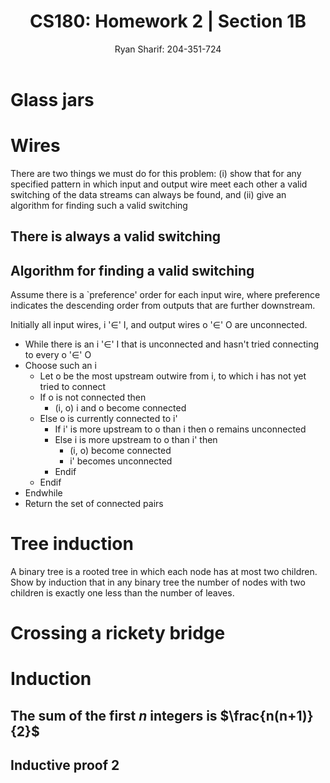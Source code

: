 
#+AUTHOR: Ryan Sharif: 204-351-724
#+TITLE: CS180: Homework 2 | Section 1B
#+OPTIONS: toc:nil
#+LATEX_HEADER: \usepackage{amsthm}
#+LATEX_HEADER: \usepackage{mathtools}
#+LATEX_HEADER: \usepackage{tikz}

#+LaTeX_HEADER: \usepackage[T1]{fontenc}
#+LaTeX_HEADER: \usepackage{mathpazo}
#+LaTeX_HEADER: \linespread{1.05}
#+LaTeX_HEADER: \usepackage[scaled]{helvet}
#+LaTeX_HEADER: \usepackage{courier}
#+LATEX_HEADER: \usepackage{listings}
* Glass jars

* Wires
There are two things we must do for this problem:
(i) show that for any specified pattern in which input and output wire meet
	each other a valid switching of the data streams can always be
	found, and 
(ii) give an algorithm for finding such a valid switching

** There is always a valid switching
\begin{proof}
a valid switching of the data streams can always be found for any specified
pattern in which input and output wires meet each other. \\

Let us  assume for the purposes  of contradiction that there  does not
exist a valid switching of data streams for an arbitrary pattern.

By the definition of the problem, there are $n$ input wires and $n$
output wires. And we know that each input wire meets each output wire
at exactly one point, thus for every input wire, there are $n$ points
for any input stream to be switched on. By our assumption, there is at
least one output wire where two input streams, $I_1$ and $I_2$, are
switched on, i.e., there are no other output streams available for
which one of the two input streams to switch on instead.  Thus, $n$
input streams are switch on $n - 1$ output streams.  But we already
said that there are $n$ input and $n$ output wires, thus it cannot be
the case that there isn't an available output wire for $I_1$ or $I_2$
and there is an available output wire for $I_1$ or $I_2$.
\end{proof}

** Algorithm for finding a valid switching
Assume there is a `preference' order for each input wire, where
preference indicates the descending order from outputs that are
further downstream.

Initially all input wires, i '$\in$' I, and output wires 
o '$\in$' O are unconnected.

- While there is an i '$\in$' I that is unconnected and hasn't tried
  connecting to every o '$\in$' O
- Choose such an i
  + Let o be the most upstream outwire from i, to which i has not
    yet tried to connect
  + If o is not connected then
      - (i, o) i and o become connected 
  + Else o is currently connected to i'
    - If i' is more upstream to o than i then
        o remains unconnected
    - Else i is more upstream to o than i' then
      + (i, o) become connected
      + i' becomes unconnected
    - Endif
  + Endif
- Endwhile
- Return the set of connected pairs
* Tree induction
A binary tree is a rooted tree in which each node has at most two children.
Show by induction that in any binary tree the number of nodes with two
children is exactly one less than the number of leaves.

\begin{proof}
The number of nodes with two children is exactly one less than the number
of leaves.

Lets prove this statement by using induction. We'll start with a base case
of one, where $n = 1$, that is we have a tree with a root node, no children,
then: 

\begin{figure}
  \centering
  \begin{tikzpicture}
    \tikzstyle{every node}=[circle, draw]
    \node{1};
   \end{tikzpicture}
   \caption{$n = 1$}
\end{figure}

It is trivially true that the number of nodes with two children is exactly
one less than the number of leaves, since there is only one leaf, there are
zero node with two children. 

We now consider two cases. If you add a node to the tree, it does not
change the number of leaves in our tree. Hence, our statement is still
true.

\begin{figure}
  \centering
  \begin{tikzpicture}
    \tikzstyle{every node}=[circle, draw]
    \node{1}
      child {node {2}}
     ;
   \end{tikzpicture}
   \caption{$n = 2$}
\end{figure}

Finally, we consider the case in which we add one more node to our tree,
which produces a tree with two leaves. Thus, we have one node with two
leaves, which is what we wanted to show:

\begin{figure}
  \centering
  \begin{tikzpicture}
    \tikzstyle{every node}=[circle, draw]
    \node{1}
      child {node {2}}
      child {node {3}}
     ;
   \end{tikzpicture}
   \caption{$n = 3$}
\end{figure}

Thus, we can now show that for $n + 1$, our statement holds. We assume that
the number of nodes with two children is exactly less than the number of
leaves. Consider a tree $T$, which has $n$ leaves. Using our inductive
assumption, we know that the number of nodes with two children is exactly
less than the number of leaves. Suppose $T$ has $k$ leaves. If $k$ is even,
then since we have a binary tree, we add a tip to a leaf, which does not
produce another node with two children, thus our statement still obtains.
If $k$ is odd, then adding another node creates a new node with two children,
however, since we added a leaf, our statement still obtains. Thus, we have
shown that which we wanted to prove.
\end{proof}

* Crossing a rickety bridge


* Induction

** The sum of the first $n$ integers is $\frac{n(n+1)}{2}$
   \begin{proof}
   The sum of the first $n$ integers is $\frac{n(n+1)}{2}$
   
   We will use a proof by induction. First, let us begin with the base case
   where $n = 1$. We check to see if the statement holds:

   \begin{align*}
   f(1) &= \frac{1(1+1)}{2} \\
   &= \frac{2}{2} \\
   &= 1
   \end{align*}

   Since, this holds true for our base case, we can make the inductive
   assumption, that is th  sum of the first $n$ integers
   is $\frac{n(n+1)}{2}$. Now we show that this holds for $n + 1$:

   \begin{align*}
   1 + 2 + 3 + ... + n + (n + 1) &= \frac{(n+1)(n+2)}{2} \\
   \shortintertext{Using our inductive assumption, we know the sum of
   of the first $n$ numbers}
   \frac{n(n+1)}{2} + n +1 &= \\
   \frac{n(n+1)+2(n+1)}{2} &= \\
   \frac{n(n+1)+2n + 2}{2} &= \\
   \frac{n^2 + n + 2n + 2}{2} &= \\
   \frac{n^2 + 3n + 2}{2} &= \\
   \frac{(n+1)(n+2)}{2} &= \frac{(n+1)(n+2)}{2}
   \end{align*}
   Thus, since we have shown that our left hand side is equivalent to
   the right hand side, we have shown what we wanted to prove.
   
   \end{proof}

** Inductive proof 2
\begin{proof}
$1\cdot2 + 2\cdot3 + 3\cdot4 + ... +n(n+1) = \frac{n(n+1)(n+2)}{3}$

Let us begin our proof by showing that the base case, where $n = 1$ holds:

\begin{align*}
f(1) = 1 \cdot 2 &= \frac{1(1+1)(1+2)}{3}\\
&= \frac{6}{3} \\
&= 2
\end{align*}

Since our base case obtains, we can make the inductive assumption and show
that for any $n$, our statement holds:

\begin{align*}
  1\cdot2 + 2\cdot3 + 3\cdot4 + ... +n(n+1) + n(n+2) &= \frac{(n+1)(n+2)(n+3)}{3} \\
  \frac{n(n+1)(n+2)}{3} + (n+1)(n+2) &= \\
  \frac{n(n+1)(n+2)+3(n+1)(n+2)}{3} &= \\
  \frac{(n+1)(n+2)(n+3)}{3} &=  \frac{(n+1)(n+2)(n+3)}{3}
\end{align*}

\end{proof}
